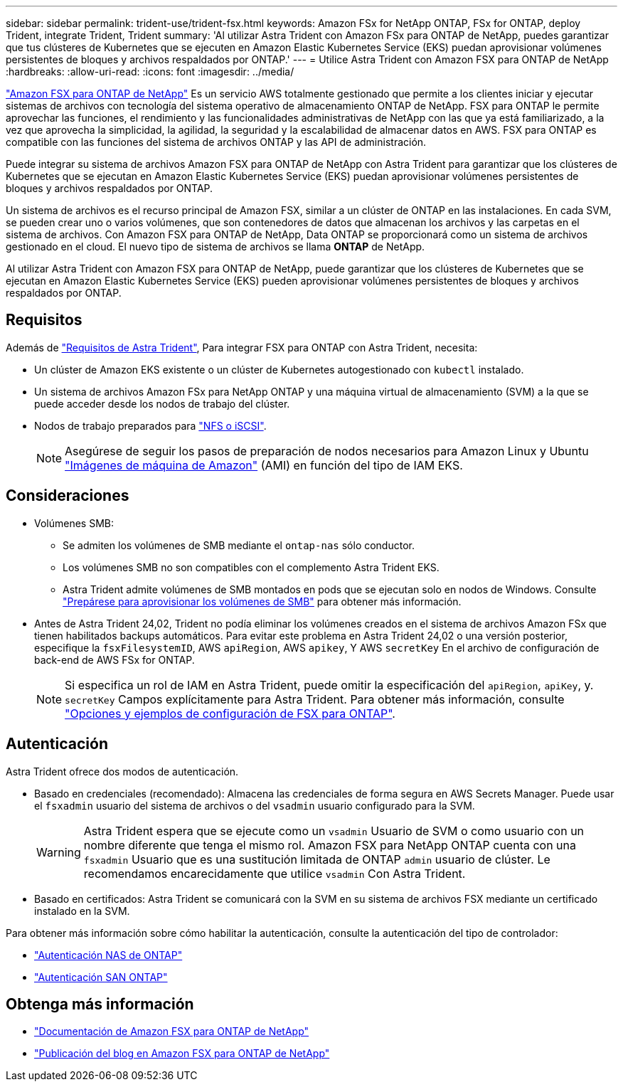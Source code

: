 ---
sidebar: sidebar 
permalink: trident-use/trident-fsx.html 
keywords: Amazon FSx for NetApp ONTAP, FSx for ONTAP, deploy Trident, integrate Trident, Trident 
summary: 'Al utilizar Astra Trident con Amazon FSx para ONTAP de NetApp, puedes garantizar que tus clústeres de Kubernetes que se ejecuten en Amazon Elastic Kubernetes Service (EKS) puedan aprovisionar volúmenes persistentes de bloques y archivos respaldados por ONTAP.' 
---
= Utilice Astra Trident con Amazon FSX para ONTAP de NetApp
:hardbreaks:
:allow-uri-read: 
:icons: font
:imagesdir: ../media/


[role="lead"]
https://docs.aws.amazon.com/fsx/latest/ONTAPGuide/what-is-fsx-ontap.html["Amazon FSX para ONTAP de NetApp"^] Es un servicio AWS totalmente gestionado que permite a los clientes iniciar y ejecutar sistemas de archivos con tecnología del sistema operativo de almacenamiento ONTAP de NetApp. FSX para ONTAP le permite aprovechar las funciones, el rendimiento y las funcionalidades administrativas de NetApp con las que ya está familiarizado, a la vez que aprovecha la simplicidad, la agilidad, la seguridad y la escalabilidad de almacenar datos en AWS. FSX para ONTAP es compatible con las funciones del sistema de archivos ONTAP y las API de administración.

Puede integrar su sistema de archivos Amazon FSX para ONTAP de NetApp con Astra Trident para garantizar que los clústeres de Kubernetes que se ejecutan en Amazon Elastic Kubernetes Service (EKS) puedan aprovisionar volúmenes persistentes de bloques y archivos respaldados por ONTAP.

Un sistema de archivos es el recurso principal de Amazon FSX, similar a un clúster de ONTAP en las instalaciones. En cada SVM, se pueden crear uno o varios volúmenes, que son contenedores de datos que almacenan los archivos y las carpetas en el sistema de archivos. Con Amazon FSX para ONTAP de NetApp, Data ONTAP se proporcionará como un sistema de archivos gestionado en el cloud. El nuevo tipo de sistema de archivos se llama *ONTAP* de NetApp.

Al utilizar Astra Trident con Amazon FSX para ONTAP de NetApp, puede garantizar que los clústeres de Kubernetes que se ejecutan en Amazon Elastic Kubernetes Service (EKS) pueden aprovisionar volúmenes persistentes de bloques y archivos respaldados por ONTAP.



== Requisitos

Además de link:../trident-get-started/requirements.html["Requisitos de Astra Trident"], Para integrar FSX para ONTAP con Astra Trident, necesita:

* Un clúster de Amazon EKS existente o un clúster de Kubernetes autogestionado con `kubectl` instalado.
* Un sistema de archivos Amazon FSx para NetApp ONTAP y una máquina virtual de almacenamiento (SVM) a la que se puede acceder desde los nodos de trabajo del clúster.
* Nodos de trabajo preparados para link:worker-node-prep.html["NFS o iSCSI"].
+

NOTE: Asegúrese de seguir los pasos de preparación de nodos necesarios para Amazon Linux y Ubuntu https://docs.aws.amazon.com/AWSEC2/latest/UserGuide/AMIs.html["Imágenes de máquina de Amazon"^] (AMI) en función del tipo de IAM EKS.





== Consideraciones

* Volúmenes SMB:
+
** Se admiten los volúmenes de SMB mediante el `ontap-nas` sólo conductor.
** Los volúmenes SMB no son compatibles con el complemento Astra Trident EKS.
** Astra Trident admite volúmenes de SMB montados en pods que se ejecutan solo en nodos de Windows. Consulte link:../trident-use/trident-fsx-storage-backend.html#prepare-to-provision-smb-volumes["Prepárese para aprovisionar los volúmenes de SMB"] para obtener más información.


* Antes de Astra Trident 24,02, Trident no podía eliminar los volúmenes creados en el sistema de archivos Amazon FSx que tienen habilitados backups automáticos. Para evitar este problema en Astra Trident 24,02 o una versión posterior, especifique la `fsxFilesystemID`, AWS `apiRegion`, AWS `apikey`, Y AWS `secretKey` En el archivo de configuración de back-end de AWS FSx for ONTAP.
+

NOTE: Si especifica un rol de IAM en Astra Trident, puede omitir la especificación del `apiRegion`, `apiKey`, y. `secretKey` Campos explícitamente para Astra Trident. Para obtener más información, consulte link:../trident-use/trident-fsx-examples.html["Opciones y ejemplos de configuración de FSX para ONTAP"].





== Autenticación

Astra Trident ofrece dos modos de autenticación.

* Basado en credenciales (recomendado): Almacena las credenciales de forma segura en AWS Secrets Manager. Puede usar el `fsxadmin` usuario del sistema de archivos o del `vsadmin` usuario configurado para la SVM.
+

WARNING: Astra Trident espera que se ejecute como un `vsadmin` Usuario de SVM o como usuario con un nombre diferente que tenga el mismo rol. Amazon FSX para NetApp ONTAP cuenta con una `fsxadmin` Usuario que es una sustitución limitada de ONTAP `admin` usuario de clúster. Le recomendamos encarecidamente que utilice `vsadmin` Con Astra Trident.

* Basado en certificados: Astra Trident se comunicará con la SVM en su sistema de archivos FSX mediante un certificado instalado en la SVM.


Para obtener más información sobre cómo habilitar la autenticación, consulte la autenticación del tipo de controlador:

* link:ontap-nas-prep.html["Autenticación NAS de ONTAP"]
* link:ontap-san-prep.html["Autenticación SAN ONTAP"]




== Obtenga más información

* https://docs.aws.amazon.com/fsx/latest/ONTAPGuide/what-is-fsx-ontap.html["Documentación de Amazon FSX para ONTAP de NetApp"^]
* https://www.netapp.com/blog/amazon-fsx-for-netapp-ontap/["Publicación del blog en Amazon FSX para ONTAP de NetApp"^]

